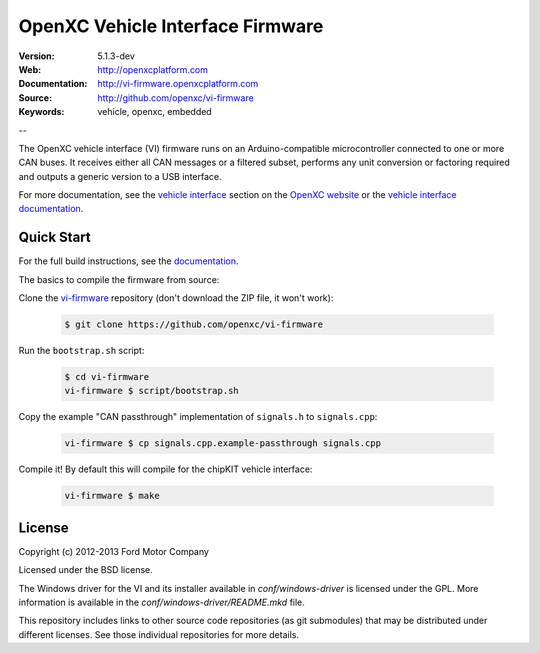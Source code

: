 =================================
OpenXC Vehicle Interface Firmware
=================================

.. image:: /docs/_static/logo.png

:Version: 5.1.3-dev
:Web: http://openxcplatform.com
:Documentation: http://vi-firmware.openxcplatform.com
:Source: http://github.com/openxc/vi-firmware
:Keywords: vehicle, openxc, embedded

--

The OpenXC vehicle interface (VI) firmware runs on an Arduino-compatible
microcontroller connected to one or more CAN buses. It receives either all CAN
messages or a filtered subset, performs any unit conversion or factoring
required and outputs a generic version to a USB interface.

For more documentation, see the `vehicle interface`_ section on the `OpenXC
website`_ or the `vehicle interface documentation`_.

.. _`OpenXC website`: http://openxcplatform.com
.. _`vehicle interface`: http://openxcplatform.com/vehicle-interface/firmware.html
.. _`vehicle interface documentation`: http://vi-firmware.openxcplatform.com

Quick Start
===========

For the full build instructions, see the `documentation
<http://vi-firmware.openxcplatform.com/en/latest/installation/installation.html>`_.

The basics to compile the firmware from source:

Clone the `vi-firmware <https://github.com/openxc/vi-firmware>`_ repository
(don't download the ZIP file, it won't work):

  .. code-block:: sh

    $ git clone https://github.com/openxc/vi-firmware

Run the ``bootstrap.sh`` script:

  .. code-block:: sh

    $ cd vi-firmware
    vi-firmware $ script/bootstrap.sh

Copy the example "CAN passthrough" implementation of ``signals.h`` to
``signals.cpp``:

  .. code-block:: sh

    vi-firmware $ cp signals.cpp.example-passthrough signals.cpp

Compile it! By default this will compile for the chipKIT vehicle interface:

  .. code-block:: sh

    vi-firmware $ make

License
=======

Copyright (c) 2012-2013 Ford Motor Company

Licensed under the BSD license.

The Windows driver for the VI and its installer available in
`conf/windows-driver` is licensed under the GPL. More information is available
in the `conf/windows-driver/README.mkd` file.

This repository includes links to other source code repositories (as git
submodules) that may be distributed under different licenses. See those
individual repositories for more details.
